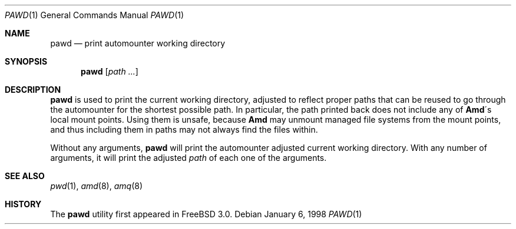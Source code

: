.\"
.\" Copyright (c) 1997-2004 Erez Zadok
.\" Copyright (c) 1990 Jan-Simon Pendry
.\" Copyright (c) 1990 Imperial College of Science, Technology & Medicine
.\" Copyright (c) 1990 The Regents of the University of California.
.\" All rights reserved.
.\"
.\" This code is derived from software contributed to Berkeley by
.\" Jan-Simon Pendry at Imperial College, London.
.\"
.\" Redistribution and use in source and binary forms, with or without
.\" modification, are permitted provided that the following conditions
.\" are met:
.\" 1. Redistributions of source code must retain the above copyright
.\"    notice, this list of conditions and the following disclaimer.
.\" 2. Redistributions in binary form must reproduce the above copyright
.\"    notice, this list of conditions and the following disclaimer in the
.\"    documentation and/or other materials provided with the distribution.
.\" 3. All advertising materials mentioning features or use of this software
.\"    must display the following acknowledgment:
.\"      This product includes software developed by the University of
.\"      California, Berkeley and its contributors.
.\" 4. Neither the name of the University nor the names of its contributors
.\"    may be used to endorse or promote products derived from this software
.\"    without specific prior written permission.
.\"
.\" THIS SOFTWARE IS PROVIDED BY THE REGENTS AND CONTRIBUTORS ``AS IS'' AND
.\" ANY EXPRESS OR IMPLIED WARRANTIES, INCLUDING, BUT NOT LIMITED TO, THE
.\" IMPLIED WARRANTIES OF MERCHANTABILITY AND FITNESS FOR A PARTICULAR PURPOSE
.\" ARE DISCLAIMED.  IN NO EVENT SHALL THE REGENTS OR CONTRIBUTORS BE LIABLE
.\" FOR ANY DIRECT, INDIRECT, INCIDENTAL, SPECIAL, EXEMPLARY, OR CONSEQUENTIAL
.\" DAMAGES (INCLUDING, BUT NOT LIMITED TO, PROCUREMENT OF SUBSTITUTE GOODS
.\" OR SERVICES; LOSS OF USE, DATA, OR PROFITS; OR BUSINESS INTERRUPTION)
.\" HOWEVER CAUSED AND ON ANY THEORY OF LIABILITY, WHETHER IN CONTRACT, STRICT
.\" LIABILITY, OR TORT (INCLUDING NEGLIGENCE OR OTHERWISE) ARISING IN ANY WAY
.\" OUT OF THE USE OF THIS SOFTWARE, EVEN IF ADVISED OF THE POSSIBILITY OF
.\" SUCH DAMAGE.
.\"
.\"	%W% (Berkeley) %G%
.\"
.\" $Id: pawd.1,v 1.3.2.4 2004/01/06 03:15:16 ezk Exp $
.\" $FreeBSD: release/7.0.0/contrib/amd/amq/pawd.1 172506 2007-10-10 16:59:15Z cvs2svn $
.\"
.Dd January 6, 1998
.Dt PAWD 1
.Os
.Sh NAME
.Nm pawd
.Nd print automounter working directory
.Sh SYNOPSIS
.Nm
.Op Ar path ...
.Sh DESCRIPTION
.Nm
is used to print the current working directory, adjusted to reflect proper
paths that can be reused to go through the automounter for the shortest
possible path.
In particular, the path printed back does not include any
of
.Nm Amd Ns \'s
local mount points.
Using them is unsafe, because
.Nm Amd
may unmount managed file systems from the mount points, and thus including
them in paths may not always find the files within.
.Pp
Without any arguments,
.Nm
will print the automounter adjusted current working directory.
With any
number of arguments, it will print the adjusted
.Ar path
of each one of the
arguments.
.Sh SEE ALSO
.Xr pwd 1 ,
.Xr amd 8 ,
.Xr amq 8
.Sh HISTORY
The
.Nm
utility first appeared in
.Fx 3.0 .
